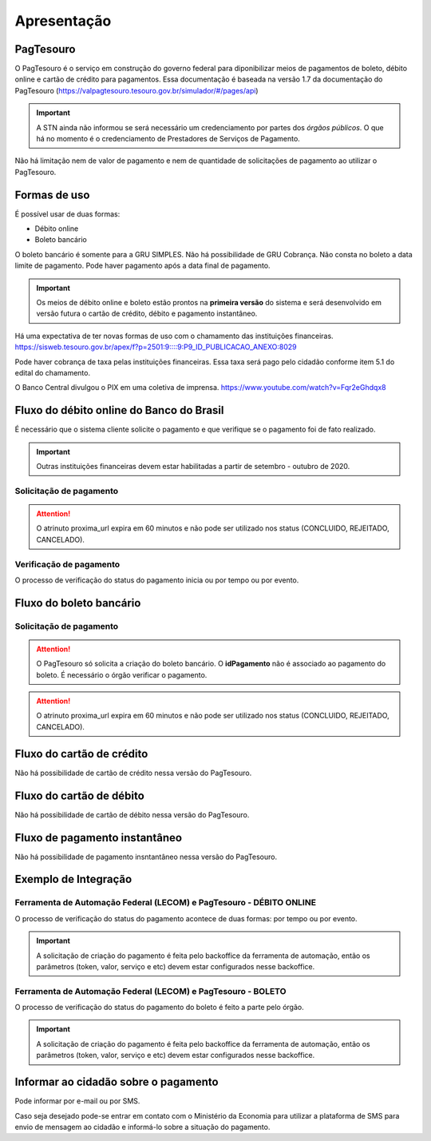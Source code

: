 ﻿Apresentação
============

PagTesouro
**********

O PagTesouro é o serviço em construção do governo federal para diponibilizar 
meios de pagamentos de boleto, débito online e cartão de crédito para pagamentos. Essa documentação é baseada na versão 1.7 da documentação do PagTesouro (https://valpagtesouro.tesouro.gov.br/simulador/#/pages/api)

.. important::
    A STN ainda não informou se será necessário um credenciamento por partes dos *órgãos públicos*. O que há no momento é o credenciamento de Prestadores de Serviços de Pagamento.

Não há limitação nem de valor de pagamento e nem de quantidade de solicitações de pagamento ao utilizar o PagTesouro.

Formas de uso
*************

É possível usar de duas formas:

* Débito online
* Boleto bancário

O boleto bancário é somente para a GRU SIMPLES. Não há possibilidade de GRU Cobrança.
Não consta no boleto a data limite de pagamento. Pode haver pagamento após a data final de pagamento.

.. important::
    Os meios de débito online e boleto estão prontos na **primeira versão** do sistema e será desenvolvido em versão futura o cartão de crédito, débito e pagamento instantâneo.

Há uma expectativa de ter novas formas de uso com o chamamento das instituições financeiras. https://sisweb.tesouro.gov.br/apex/f?p=2501:9::::9:P9_ID_PUBLICACAO_ANEXO:8029

Pode haver cobrança de taxa pelas instituições financeiras. Essa taxa será pago pelo cidadão conforme item 5.1 do edital do chamamento.

O Banco Central divulgou o PIX em uma coletiva de imprensa.
https://www.youtube.com/watch?v=Fqr2eGhdqx8

Fluxo do débito online do Banco do Brasil
*****************************************

É necessário que o sistema cliente solicite o pagamento e que verifique se o pagamento foi de fato realizado.

.. important::
    Outras instituições financeiras devem estar habilitadas a partir de setembro - outubro de 2020.

Solicitação de pagamento
------------------------

.. image:: _imagens/fluxo_debito.png
   :scale: 75 %
   :align: center
   :alt: Fluxo simplificado da solicitação para débito online.

.. attention::
   O atrinuto proxima_url expira em 60 minutos e não pode ser utilizado nos status (CONCLUIDO, REJEITADO, CANCELADO).

Verificação de pagamento
------------------------

.. image:: _imagens/fluxo_verificacao_debito.png
   :scale: 75 %
   :align: center
   :alt: Fluxo simplificado de verificação de pagamento para débito online.
   
O processo de verificação do status do pagamento inicia ou por tempo ou por evento.

Fluxo do boleto bancário
************************

Solicitação de pagamento
------------------------

.. image:: _imagens/fluxo_boleto.png
   :scale: 100 %
   :align: center
   :alt: Fluxo simplificado do solicitação para boleto bancário.

.. attention::
   O PagTesouro só solicita a criação do boleto bancário. O **idPagamento** não é associado ao pagamento do boleto.
   É necessário o órgão verificar o pagamento.
   
.. attention::
   O atrinuto proxima_url expira em 60 minutos e não pode ser utilizado nos status (CONCLUIDO, REJEITADO, CANCELADO).

Fluxo do cartão de crédito
**************************

Não há possibilidade de cartão de crédito nessa versão do PagTesouro.

Fluxo do cartão de débito
*************************

Não há possibilidade de cartão de débito nessa versão do PagTesouro.

Fluxo de pagamento instantâneo
******************************

Não há possibilidade de pagamento insntantâneo nessa versão do PagTesouro.

Exemplo de Integração 
*************************

Ferramenta de Automação Federal (LECOM) e PagTesouro - DÉBITO ONLINE
------------------------

.. image:: _imagens/fluxo_geral.png
   :scale: 50 %
   :align: center
   :alt: Fluxo geral do pagamento.

O processo de verificação do status do pagamento acontece de duas formas: por tempo ou por evento. 

.. important::
    A solicitação de criação do pagamento é feita pelo backoffice da ferramenta de automação, então os parâmetros (token, valor, serviço e etc) devem estar configurados nesse backoffice.


Ferramenta de Automação Federal (LECOM) e PagTesouro - BOLETO
------------------------

.. image:: _imagens/fluxo_geral_boleto.png
   :scale: 50 %
   :align: center
   :alt: Fluxo geral do pagamento.

O processo de verificação do status do pagamento do boleto é feito a parte pelo órgão.

.. important::
    A solicitação de criação do pagamento é feita pelo backoffice da ferramenta de automação, então os parâmetros (token, valor, serviço e etc) devem estar configurados nesse backoffice.


Informar ao cidadão sobre o pagamento
*************************************

Pode informar por e-mail ou por SMS.

Caso seja desejado pode-se entrar em contato com o Ministério da Economia para
utilizar a plataforma de SMS para envio de mensagem ao cidadão e informá-lo
sobre a situação do pagamento.
